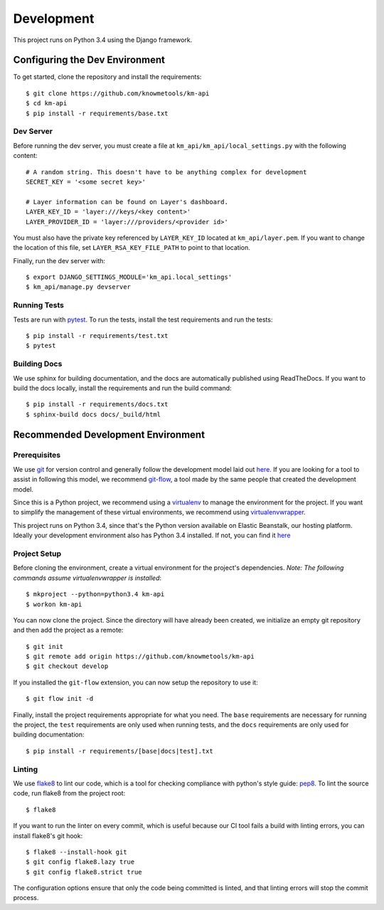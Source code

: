 ===========
Development
===========

This project runs on Python 3.4 using the Django framework.

-------------------------------
Configuring the Dev Environment
-------------------------------

To get started, clone the repository and install the requirements::

    $ git clone https://github.com/knowmetools/km-api
    $ cd km-api
    $ pip install -r requirements/base.txt

Dev Server
----------

Before running the dev server, you must create a file at ``km_api/km_api/local_settings.py`` with the following content::

    # A random string. This doesn't have to be anything complex for development
    SECRET_KEY = '<some secret key>'

    # Layer information can be found on Layer's dashboard.
    LAYER_KEY_ID = 'layer:///keys/<key content>'
    LAYER_PROVIDER_ID = 'layer:///providers/<provider id>'

You must also have the private key referenced by ``LAYER_KEY_ID`` located at ``km_api/layer.pem``. If you want to change the location of this file, set ``LAYER_RSA_KEY_FILE_PATH`` to point to that location.

Finally, run the dev server with::

    $ export DJANGO_SETTINGS_MODULE='km_api.local_settings'
    $ km_api/manage.py devserver

Running Tests
-------------

Tests are run with pytest_. To run the tests, install the test requirements and run the tests::

    $ pip install -r requirements/test.txt
    $ pytest

Building Docs
-------------

We use sphinx for building documentation, and the docs are automatically published using ReadTheDocs. If you want to build the docs locally, install the requirements and run the build command::

    $ pip install -r requirements/docs.txt
    $ sphinx-build docs docs/_build/html


-----------------------------------
Recommended Development Environment
-----------------------------------

Prerequisites
-------------

We use git_ for version control and generally follow the development model laid out `here <git-branching-model_>`_. If you are looking for a tool to assist in following this model, we recommend git-flow_, a tool made by the same people that created the development model.

Since this is a Python project, we recommend using a virtualenv_ to manage the environment for the project. If you want to simplify the management of these virtual environments, we recommend using virtualenvwrapper_.

This project runs on Python 3.4, since that's the Python version available on Elastic Beanstalk, our hosting platform. Ideally your development environment also has Python 3.4 installed. If not, you can find it `here <python34_>`_

Project Setup
-------------

Before cloning the environment, create a virtual environment for the project's dependencies. *Note: The following commands assume virtualenvwrapper is installed*::

    $ mkproject --python=python3.4 km-api
    $ workon km-api

You can now clone the project. Since the directory will have already been created, we initialize an empty git repository and then add the project as a remote::

    $ git init
    $ git remote add origin https://github.com/knowmetools/km-api
    $ git checkout develop

If you installed the ``git-flow`` extension, you can now setup the repository to use it::

    $ git flow init -d

Finally, install the project requirements appropriate for what you need. The ``base`` requirements are necessary for running the project, the ``test`` requirements are only used when running tests, and the ``docs`` requirements are only used for building documentation::

    $ pip install -r requirements/[base|docs|test].txt

Linting
-------

We use flake8_ to lint our code, which is a tool for checking compliance with python's style guide: pep8_. To lint the source code, run flake8 from the project root::

    $ flake8

If you want to run the linter on every commit, which is useful because our CI tool fails a build with linting errors, you can install flake8's git hook::

    $ flake8 --install-hook git
    $ git config flake8.lazy true
    $ git config flake8.strict true

The configuration options ensure that only the code being committed is linted, and that linting errors will stop the commit process.


.. _flake8: http://flake8.pycqa.org/en/latest/
.. _git: https://git-scm.com/downloads
.. _git-branching-model: http://nvie.com/posts/a-successful-git-branching-model/
.. _git-flow: https://github.com/nvie/gitflow
.. _pep8: https://www.python.org/dev/peps/pep-0008/
.. _pytest: https://docs.pytest.org/en/latest/
.. _python34: https://www.python.org/downloads/release/python-343/
.. _virtualenv: https://virtualenv.pypa.io/en/stable/
.. _virtualenvwrapper: https://virtualenvwrapper.readthedocs.io/en/latest/
